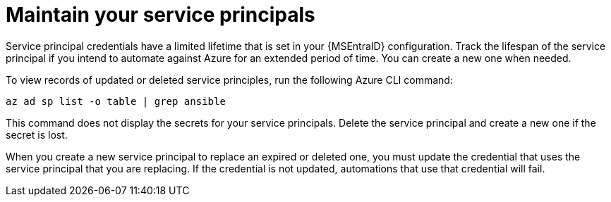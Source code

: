[id="ref-azure-maintain-your-service-principles_{context}"]

= Maintain your service principals

Service principal credentials have a limited lifetime that is set in your {MSEntraID} configuration.
Track the lifespan of the service principal if you intend to automate against Azure for an extended period of time.
You can create a new one when needed.

To view records of updated or deleted service principles, run the following Azure CLI command:

-----
az ad sp list -o table | grep ansible
-----

This command does not display the secrets for your service principals. Delete the service principal and create a new one if the secret is lost.

When you create a new service principal to replace an expired or deleted one, you must update the credential that uses the service principal that you are replacing. 
If the credential is not updated, automations that use that credential will fail.
